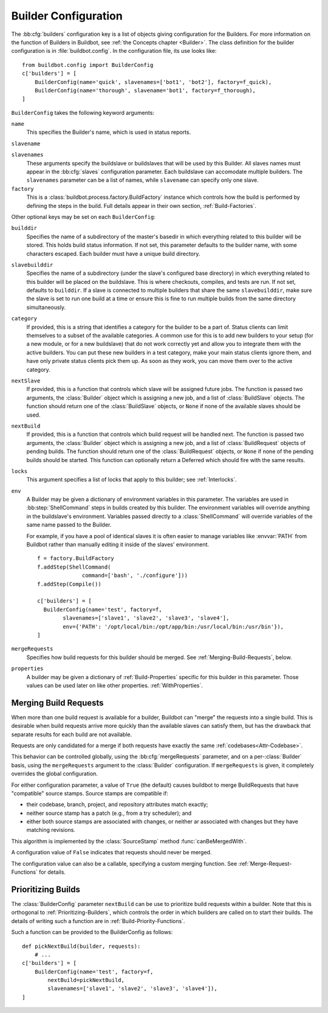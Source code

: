 .. -*- rst -*-

.. bb:cfg:: builders

.. _Builder-Configuration:

Builder Configuration
---------------------

The :bb:cfg:`builders` configuration key is a list of objects giving
configuration for the Builders.  For more information on the function of
Builders in Buildbot, see :ref:`the Concepts chapter <Builder>`.  The class
definition for the builder configuration is in :file:`buildbot.config`.  In the
configuration file, its use looks like::

    from buildbot.config import BuilderConfig
    c['builders'] = [
        BuilderConfig(name='quick', slavenames=['bot1', 'bot2'], factory=f_quick),
        BuilderConfig(name='thorough', slavename='bot1', factory=f_thorough),
    ]

``BuilderConfig`` takes the following keyword arguments:

``name``
    This specifies the Builder's name, which is used in status reports.

``slavename``

``slavenames``
    These arguments specify the buildslave or buildslaves that will be used by
    this Builder.  All slaves names must appear in the :bb:cfg:`slaves`
    configuration parameter. Each buildslave can accomodate multiple
    builders.  The ``slavenames`` parameter can be a list of names,
    while ``slavename`` can specify only one slave.

``factory``
    This is a :class:`buildbot.process.factory.BuildFactory` instance which
    controls how the build is performed by defining the steps in the build.
    Full details appear in their own section, :ref:`Build-Factories`. 

Other optional keys may be set on each ``BuilderConfig``:

``builddir``
    Specifies the name of a subdirectory of the master's basedir in which
    everything related to this builder will be stored.  This holds build status
    information. If not set, this parameter defaults to the builder name, with
    some characters escaped. Each builder must have a unique build directory.

``slavebuilddir``
    Specifies the name of a subdirectory (under the slave's configured base
    directory) in which everything related to this builder will be placed on
    the buildslave.  This is where checkouts, compiles, and tests are run. If
    not set, defaults to ``builddir``. If a slave is connected to multiple
    builders that share the same ``slavebuilddir``, make sure the slave is set
    to run one build at a time or ensure this is fine to run multiple builds
    from the same directory simultaneously.

``category``
    If provided, this is a string that identifies a category for the
    builder to be a part of. Status clients can limit themselves to a
    subset of the available categories. A common use for this is to add
    new builders to your setup (for a new module, or for a new buildslave)
    that do not work correctly yet and allow you to integrate them with
    the active builders. You can put these new builders in a test
    category, make your main status clients ignore them, and have only
    private status clients pick them up. As soon as they work, you can
    move them over to the active category.

``nextSlave``
    If provided, this is a function that controls which slave will be assigned
    future jobs. The function is passed two arguments, the :class:`Builder`
    object which is assigning a new job, and a list of :class:`BuildSlave`
    objects. The function should return one of the :class:`BuildSlave`
    objects, or ``None`` if none of the available slaves should be
    used.

``nextBuild``
    If provided, this is a function that controls which build request will be
    handled next. The function is passed two arguments, the :class:`Builder`
    object which is assigning a new job, and a list of :class:`BuildRequest`
    objects of pending builds. The function should return one of the
    :class:`BuildRequest` objects, or ``None`` if none of the pending
    builds should be started. This function can optionally return a
    Deferred which should fire with the same results.

``locks``
    This argument specifies a list of locks that apply to this builder; see
    :ref:`Interlocks`.

``env``
    A Builder may be given a dictionary of environment variables in this parameter.
    The variables are used in :bb:step:`ShellCommand` steps in builds created by this
    builder. The environment variables will override anything in the buildslave's
    environment. Variables passed directly to a :class:`ShellCommand` will override
    variables of the same name passed to the Builder.

    For example, if you have a pool of identical slaves it is often easier to manage
    variables like :envvar:`PATH` from Buildbot rather than manually editing it inside of
    the slaves' environment. ::

        f = factory.BuildFactory
        f.addStep(ShellCommand(
                      command=['bash', './configure']))
        f.addStep(Compile())
        
        c['builders'] = [
          BuilderConfig(name='test', factory=f,
                slavenames=['slave1', 'slave2', 'slave3', 'slave4'],
                env={'PATH': '/opt/local/bin:/opt/app/bin:/usr/local/bin:/usr/bin'}),
        ]

.. index:: Builds; merging

``mergeRequests``
    Specifies how build requests for this builder should be merged. See
    :ref:`Merging-Build-Requests`, below.

.. index:: Properties; builder

``properties``
    A builder may be given a dictionary of :ref:`Build-Properties`
    specific for this builder in this parameter. Those values can be used
    later on like other properties. :ref:`WithProperties`.

.. index:: Builds; merging

.. _Merging-Build-Requests:

Merging Build Requests
~~~~~~~~~~~~~~~~~~~~~~

When more than one build request is available for a builder, Buildbot can
"merge" the requests into a single build.  This is desirable when build
requests arrive more quickly than the available slaves can satisfy them, but
has the drawback that separate results for each build are not available.

Requests are only candidated for a merge if both requests have exactly the same
:ref:`codebases<Attr-Codebase>`.

This behavior can be controlled globally, using the :bb:cfg:`mergeRequests`
parameter, and on a per-:class:`Builder` basis, using the ``mergeRequests`` argument
to the :class:`Builder` configuration.  If ``mergeRequests`` is given, it completely
overrides the global configuration.

For either configuration parameter, a value of ``True`` (the default) causes
buildbot to merge BuildRequests that have "compatible" source stamps.  Source
stamps are compatible if:

* their codebase, branch, project, and repository attributes match exactly;
* neither source stamp has a patch (e.g., from a try scheduler); and
* either both source stamps are associated with changes, or neither ar
  associated with changes but they have matching revisions.

This algorithm is implemented by the :class:`SourceStamp` method :func:`canBeMergedWith`.

A configuration value of ``False`` indicates that requests should never be
merged.

The configuration value can also be a callable, specifying a custom merging
function.  See :ref:`Merge-Request-Functions` for details.

.. index:: Builds; priority

.. _Prioritizing-Builds:

Prioritizing Builds
~~~~~~~~~~~~~~~~~~~

The :class:`BuilderConfig` parameter ``nextBuild`` can be use to prioritize
build requests within a builder. Note that this is orthogonal to
:ref:`Prioritizing-Builders`, which controls the order in which builders are
called on to start their builds.  The details of writing such a function are in
:ref:`Build-Priority-Functions`.

Such a function can be provided to the BuilderConfig as follows::

    def pickNextBuild(builder, requests):
        # ...
    c['builders'] = [
        BuilderConfig(name='test', factory=f,
            nextBuild=pickNextBuild,
            slavenames=['slave1', 'slave2', 'slave3', 'slave4']), 
    ]

